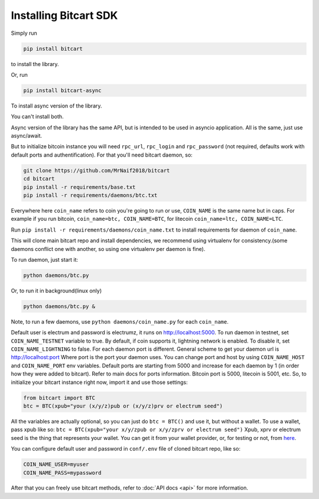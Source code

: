 Installing Bitcart SDK
======================

Simply run

.. code-block:: sh

    pip install bitcart

to install the library.

Or, run

.. code-block:: sh

    pip install bitcart-async

To install async version of the library.

You can't install both.

Async version of the library has the same API, but is intended to be used in asyncio application.
All is the same, just use async/await.

But to initialize bitcoin instance you will need
``rpc_url``, ``rpc_login`` and ``rpc_password`` (not required, defaults
work with default ports and authentification).
For that you'll need bitcart daemon, so:

.. code-block:: sh

    git clone https://github.com/MrNaif2018/bitcart
    cd bitcart
    pip install -r requirements/base.txt
    pip install -r requirements/daemons/btc.txt

Everywhere here ``coin_name`` refers to coin you're going to run or use,
``COIN_NAME`` is the same name but in caps.
For example if you run bitcoin, ``coin_name=btc, COIN_NAME=BTC``, for litecoin ``coin_name=ltc, COIN_NAME=LTC``.

Run ``pip install -r requirements/daemons/coin_name.txt`` to install
requirements for daemon of ``coin_name``.

This will clone main bitcart repo and install dependencies,
we recommend using virtualenv for consistency.(some daemons conflict one
with another, so using one virtualenv per daemon is fine).

To run daemon, just start it:

.. code-block:: sh

    python daemons/btc.py

Or, to run it in background(linux only)

.. code-block:: sh

    python daemons/btc.py &

Note, to run a few daemons, use
``python daemons/coin_name.py`` for each ``coin_name``.

Default user is electrum and password is electrumz, it runs on http://localhost:5000.
To run daemon in testnet, set ``COIN_NAME_TESTNET`` variable to true.
By default, if coin supports it, lightning network is enabled.
To disable it, set ``COIN_NAME_LIGHTNING`` to false.
For each daemon port is different.
General scheme to get your daemon url is
http://localhost:port
Where port is the port your daemon uses.
You can change port and host by using ``COIN_NAME_HOST`` and ``COIN_NAME_PORT``
env variables.
Default ports are starting from 5000 and increase for each daemon by 1
(in order how they were added to bitcart).
Refer to main docs for ports information.
Bitcoin port is 5000, litecoin is 5001, etc.
So, to initialize your bitcart instance right now,
import it and use those settings:

.. code-block:: python

    from bitcart import BTC
    btc = BTC(xpub="your (x/y/z)pub or (x/y/z)prv or electrum seed")

All the variables are actually optional, so you can just do
``btc = BTC()``
and use it, but without a wallet.
To use a wallet, pass xpub like so:
``btc = BTC(xpub="your x/y/zpub or x/y/zprv or electrum seed")``
Xpub, xprv or electrum seed is the thing that represents your wallet.
You can get it from your wallet provider, or, for testing or not,
from `here <https://iancoleman.io/bip39/>`_.

You can configure default user and password in ``conf/.env``
file of cloned bitcart repo, like so:

.. code-block:: sh

    COIN_NAME_USER=myuser
    COIN_NAME_PASS=mypassword

After that you can freely use bitcart methods,
refer to :doc:`API docs <api>` for more information.
